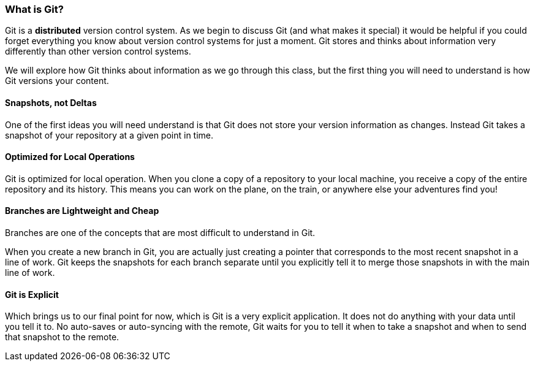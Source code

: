 [[_introduce_git]]
=== What is Git?

Git is a *distributed* version control system. As we begin to discuss Git (and what makes it special) it would be helpful if you could forget everything you know about version control systems for just a moment. Git stores and thinks about information very differently than other version control systems.

We will explore how Git thinks about information as we go through this class, but the first thing you will need to understand is how Git versions your content.

==== Snapshots, not Deltas

One of the first ideas you will need understand is that Git does not store your version information as changes. Instead Git takes a snapshot of your repository at a given point in time.

==== Optimized for Local Operations

Git is optimized for local operation. When you clone a copy of a repository to your local machine, you receive a copy of the entire repository and its history. This means you can work on the plane, on the train, or anywhere else your adventures find you!

==== Branches are Lightweight and Cheap

Branches are one of the concepts that are most difficult to understand in Git.

When you create a new branch in Git, you are actually just creating a pointer that corresponds to the most recent snapshot in a line of work. Git keeps the snapshots for each branch separate until you explicitly tell it to merge those snapshots in with the main line of work.

==== Git is Explicit

Which brings us to our final point for now, which is Git is a very explicit application. It does not do anything with your data until you tell it to. No auto-saves or auto-syncing with the remote, Git waits for you to tell it when to take a snapshot and when to send that snapshot to the remote.  
